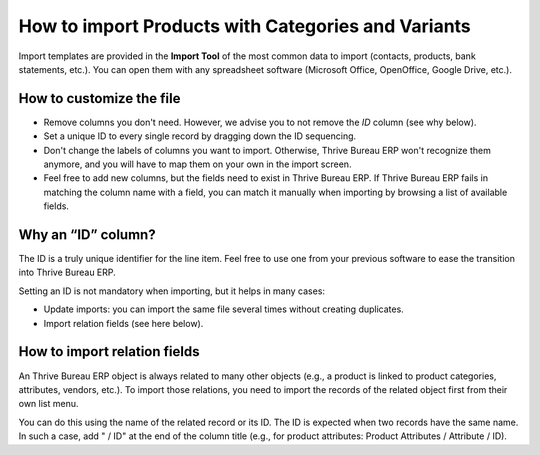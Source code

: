 ===================================================
How to import Products with Categories and Variants
===================================================

Import templates are provided in the **Import Tool** of the most common data to
import (contacts, products, bank statements, etc.).
You can open them with any spreadsheet software (Microsoft Office,
OpenOffice, Google Drive, etc.).

How to customize the file
=========================

* Remove columns you don't need. However, we advise you to not remove the *ID* column (see
  why below).
* Set a unique ID to every single record by dragging down the ID sequencing.
* Don't change the labels of columns you want to import. Otherwise, Thrive Bureau ERP won't recognize
  them anymore, and you will have to map them on your own in the import screen.
* Feel free to add new columns, but the fields need to exist in Thrive Bureau ERP. If Thrive Bureau ERP fails
  in matching the column name with a field, you can match it manually when importing
  by browsing a list of available fields.


Why an “ID” column?
===================

The ID is a truly unique identifier for the line item. Feel free to use one from your
previous software to ease the transition into Thrive Bureau ERP.

Setting an ID is not mandatory when importing, but it helps in many cases:

* Update imports: you can import the same file several times without creating duplicates.
* Import relation fields (see here below).

How to import relation fields
=============================

An Thrive Bureau ERP object is always related to many other objects (e.g., a product is linked
to product categories, attributes, vendors, etc.). To import those relations, you need to
import the records of the related object first from their own list menu.

You can do this using the name of the related record or its ID. The ID is expected when
two records have the same name. In such a case, add " / ID" at the end of the column title
(e.g., for product attributes: Product Attributes / Attribute / ID).

